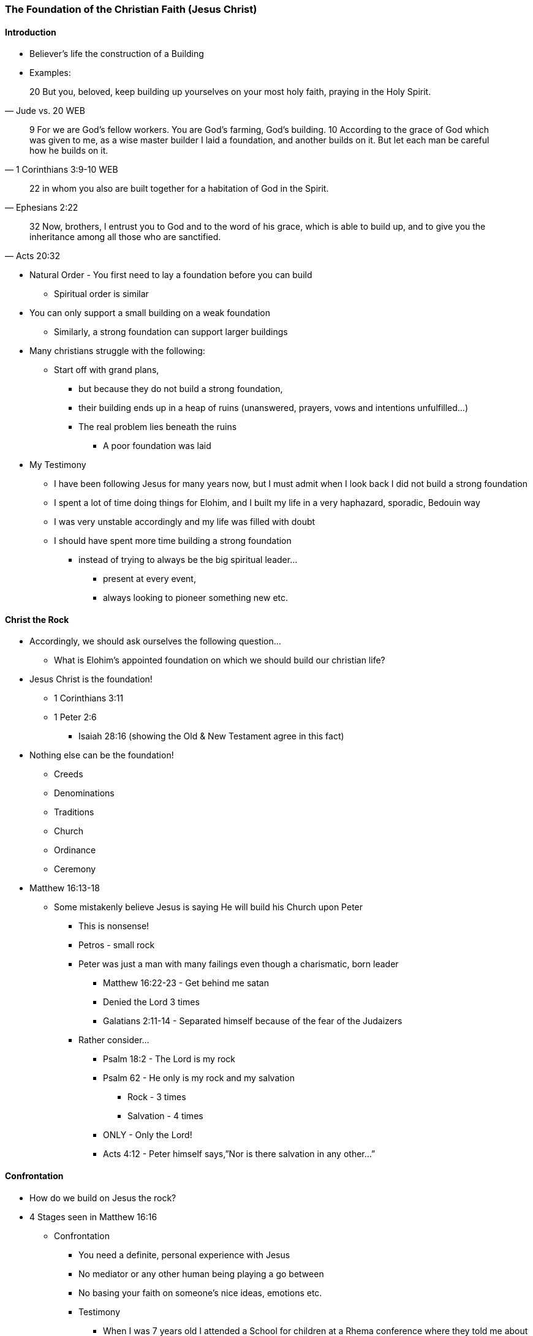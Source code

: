 === The Foundation of the Christian Faith (Jesus Christ)

==== Introduction
* Believer’s life the construction of a Building
* Examples:

> 20 But you, beloved, keep building up yourselves on your most holy faith, praying in the Holy Spirit.
> -- Jude vs. 20 WEB

> 9 For we are God’s fellow workers. You are God’s farming, God’s building.
> 10 According to the grace of God which was given to me, as a wise master builder I laid a foundation, and another builds on it. But let each man be careful how he builds on it.
> -- 1 Corinthians 3:9-10 WEB

> 22 in whom you also are built together for a habitation of God in the Spirit.
> -- Ephesians 2:22

> 32 Now, brothers, I entrust you to God and to the word of his grace, which is able to build up, and to give you the inheritance among all those who are sanctified.
> -- Acts 20:32

* Natural Order - You first need to lay a foundation before you can build
** Spiritual order is similar
* You can only support a small building on a weak foundation
** Similarly, a strong foundation can support larger buildings
* Many christians struggle with the following:
** Start off with grand plans,
*** but because they do not build a strong foundation,
*** their building ends up in a heap of ruins (unanswered, prayers, vows and intentions unfulfilled…)
*** The real problem lies beneath the ruins
**** A poor foundation was laid
* My Testimony
** I have been following Jesus for many years now, but I must admit when I look back I did not build a strong foundation
** I spent a lot of time doing things for Elohim, and I built my life in a very haphazard, sporadic, Bedouin way
** I was very unstable accordingly and my life was filled with doubt
** I should have spent more time building a strong foundation
*** instead of trying to always be the big spiritual leader...
**** present at every event,
**** always looking to pioneer something new etc.

==== Christ the Rock
* Accordingly, we should ask ourselves the following question…
** What is Elohim’s appointed foundation on which we should build our christian life?
* Jesus Christ is the foundation!
** 1 Corinthians 3:11
** 1 Peter 2:6
*** Isaiah 28:16 (showing the Old & New Testament agree in this fact)

* Nothing else can be the foundation!
** Creeds
** Denominations
** Traditions
** Church
** Ordinance
** Ceremony
* Matthew 16:13-18
** Some mistakenly believe Jesus is saying He will build his Church upon Peter
*** This is nonsense!
*** Petros - small rock
*** Peter was just a man with many failings even though a charismatic, born leader
**** Matthew 16:22-23 - Get behind me satan
**** Denied the Lord 3 times
**** Galatians 2:11-14 - Separated himself because of the fear of the Judaizers
*** Rather consider…
**** Psalm 18:2 - The Lord is my rock
**** Psalm 62 - He only is my rock and my salvation
***** Rock - 3 times
***** Salvation - 4 times
**** ONLY - Only the Lord!
**** Acts 4:12 - Peter himself says,”Nor is there salvation in any other…”

==== Confrontation
* How do we build on Jesus the rock?
* 4 Stages seen in Matthew 16:16
** Confrontation
*** You need a definite, personal experience with Jesus
*** No mediator or any other human being playing a go between
*** No basing your faith on someone’s nice ideas, emotions etc.
*** Testimony
**** When I was 7 years old I attended a School for children at a Rhema conference where they told me about Jesus and what he had done for me. This was not the first time I had heard about Jesus, but this time I really felt I needed to respond to the message. I remember, later at home, holding this pamphlet in my hands with a picture of Jesus on the cross and appreciating what Jesus had done for me as well as being in a repentant state
**** I also remember a dream one night where Jesus came on a chariot to fetch people and he spoke to me and said one day He would come and fetch me, but in the meantime I was to commit myself to His Word!

==== Revelation
* John 16:13-14

==== Acknowledgement
* John 17:3
* 1 John 5:13,20
* 2 Timothy 1:12

==== Confession
* Are you a christian?
** Many say, "I hope so..."
** Very wishy-washy
* If you have built on an encounter with Jesus your answer should be "Yes & Amen!"
* Job 22:21

==== References
* Foundational Truths for Christian Living (Derek Prince)
* https://www.youtube.com/watch?v=ZMJ2gH7-izI&list=PL_L1za0tEXFV0IcU_dXAX2Kk2YePSzQJv[Build the Foundations of Your Faith - Laying The Foundation, Part 1, Founded on the Rock]
